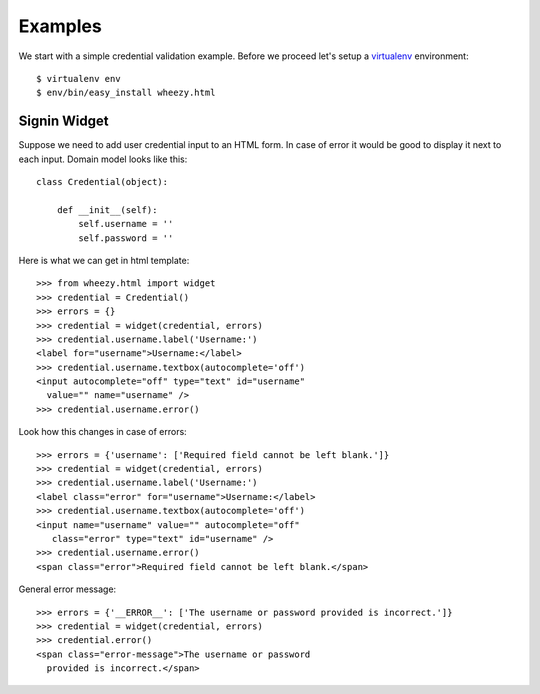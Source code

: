 
Examples
========

We start with a simple credential validation example. Before we proceed
let's setup a `virtualenv`_ environment::

    $ virtualenv env
    $ env/bin/easy_install wheezy.html


.. _`virtualenv`: http://pypi.python.org/pypi/virtualenv

Signin Widget
-------------

Suppose we need to add user credential input to an HTML form. In case of error it would
be good to display it next to each input. Domain model looks like this::

    class Credential(object):

        def __init__(self):
            self.username = ''
            self.password = ''

Here is what we can get in html template::

    >>> from wheezy.html import widget
    >>> credential = Credential()
    >>> errors = {}
    >>> credential = widget(credential, errors)
    >>> credential.username.label('Username:')
    <label for="username">Username:</label>
    >>> credential.username.textbox(autocomplete='off')
    <input autocomplete="off" type="text" id="username"
      value="" name="username" />
    >>> credential.username.error()

Look how this changes in case of errors::

    >>> errors = {'username': ['Required field cannot be left blank.']}
    >>> credential = widget(credential, errors)
    >>> credential.username.label('Username:')
    <label class="error" for="username">Username:</label>
    >>> credential.username.textbox(autocomplete='off')
    <input name="username" value="" autocomplete="off"
       class="error" type="text" id="username" />
    >>> credential.username.error()
    <span class="error">Required field cannot be left blank.</span>

General error message::

    >>> errors = {'__ERROR__': ['The username or password provided is incorrect.']}
    >>> credential = widget(credential, errors)
    >>> credential.error()
    <span class="error-message">The username or password
      provided is incorrect.</span>
